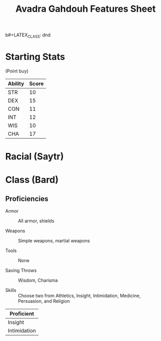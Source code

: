 b#+LATEX_CLASS: dnd
#+STARTUP: content showstars indent
#+OPTIONS: tags:nil
#+TITLE: Avadra Gahdouh Features Sheet
#+FILETAGS: avadra gahdouh features feature sheet

* Starting Stats
(Point buy)

| Ability | Score |
|---------+-------|
| STR     |    10 |
| DEX     |    15 |
| CON     |    11 |
| INT     |    12 |
| WIS     |    10 |
| CHA     |    17 |

* Racial (Saytr) :race:guildmaster_guide_to_ravnica:mythic_odysseys_of_theros:


* Class (Bard)

** Proficiencies

- Armor :: All armor, shields

- Weapons :: Simple weapons, martial weapons

- Tools :: None

- Saving Throws :: Wisdom, Charisma

- Skills :: Choose two from Athletics, Insight, Intimidation, Medicine,
  Persuasion, and Religion

|--------------|
| Proficient   |
|--------------|
| Insight      |
| Intimidation |
|--------------|

